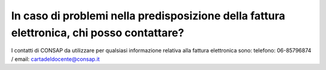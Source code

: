 In caso di problemi nella predisposizione della fattura elettronica, chi posso contattare?
==========================================================================================

I contatti di CONSAP da utilizzare per qualsiasi informazione relativa alla fattura elettronica sono: telefono: 06-85796874 / email: cartadeldocente@consap.it